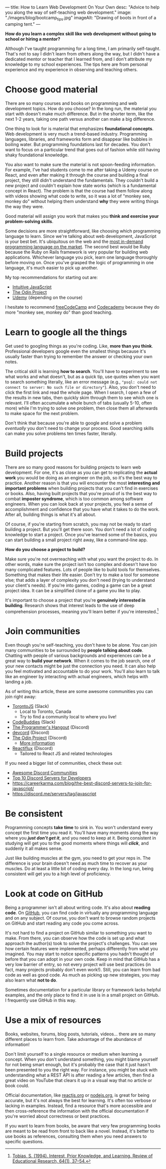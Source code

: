 ---
title: How to Learn Web Development On Your Own
desc: "Advice to help you along the way of self-teaching web development."
image: "./images/blog/bootcamp_tips.jpg"
imageAlt: "Drawing of boots in front of a camping tent."
---

*How do you learn a complex skill like web development without going to school or hiring a mentor?*

Although I've taught programming for a long time, I am primarily self-taught. That's not to say I didn't learn from others along the way, but I didn't have a dedicated mentor or teacher that I learned from, and I don't attribute my knowledge to my school experiences. The tips here are from personal experience and my experience in observing and teaching others.

* Choose good material

There are so many courses and books on programming and web development topics. How do you choose? In the long run, the material you start with doesn't make much difference. But in the shorter term, like the next 1-2 years, taking one path versus another can make a big difference.

One thing to look for is material that emphasizes *foundational concepts*. Web development is very much a trend-based industry. Programming languages, libraries, and frameworks form and disappear like bubbles in boiling water. But programming foundations last for decades. You don't want to focus on a particular trend that goes out of fashion while still having shaky foundational knowledge.

You also want to make sure the material is not spoon-feeding information. For example, I've had students come to me after taking a Udemy course on React, and even after making it through the course and building a final project, they still didn't understand the fundamentals. They couldn't build a new project and couldn't explain how state works (which is a fundamental concept in React). The problem is that the course had them follow along with videos showing what code to write, so it was a lot of "monkey see, monkey do" without helping them understand *why* they were writing things the way they were.

Good material will assign you work that makes you *think and exercise your problem-solving skills*.

Some decisions are more straightforward, like choosing which programming language to learn. Since we're talking about web development, JavaScript is your best bet. It's ubiquitous on the web and the [[https://bootcamp.berkeley.edu/blog/most-in-demand-programming-languages/][most in-demand programming language on the market]]. The second best would be Ruby because the Ruby on Rails framework is very popular for building web applications. Whichever language you pick, learn one language thoroughly before moving on. Once you've grasped the logic of programming in one language, it's much easier to pick up another.

My top recommendations for starting out are:

- [[https://intuitivejs.info/][Intuitive JavaScript]]
- [[https://www.theodinproject.com/][The Odin Project]]
- [[https://www.udemy.com/][Udemy]] (depending on the course)

I hesitate to recommend [[https://www.freecodecamp.org/][freeCodeCamp]] and [[https://www.codecademy.com/][Codecademy]] because they do more "monkey see, monkey do" than good teaching.

* Learn to google all the things

Get used to googling things as you're coding. Like, *more than you think*. Professional developers google even the smallest things because it's usually faster than trying to remember the answer or checking your own notes.

The critical skill is learning *how to search*. You'll have to experiment to see what works and what doesn't, but as a quick tip, use quotes when you want to search something literally, like an error message (e.g., ~"psql: could not connect to server: No such file or directory"~). Also, you don't need to click the first link and read the whole page. When I search, I open a few of the results in new tabs, then quickly skim through them to see which one is relevant. I'll often accumulate a whole bunch of tabs (usually 5-10, often more) while I'm trying to solve one problem, then close them all afterwards to make space for the next problem.

Don't think that because you're able to google and solve a problem /eventually/ you don't need to change your process. Good searching skills can make you solve problems ten times faster, literally.

* Build projects

There are so many good reasons for building projects to learn web development. For one, it's as close as you can get to replicating the *actual work* you would be doing as an engineer on the job, so it's the best way to practice. Another reason is that you will encounter the most *interesting and important problems* when building projects that you can't find in exercises or books. Also, having built projects that you're proud of is the best way to combat *imposter syndrome*, which is too common among software engineers. When you can look back at your projects, you feel a sense of accomplishment and confidence that you have what it takes to do the work. After all, building things is what it's all about.

Of course, if you're starting from scratch, you may not be ready to start building a project. But you'll get there soon. You don't need a lot of coding knowledge to start a project. Once you've learned some of the basics, you can start building a small project right away, like a command-line app.

*How do you choose a project to build?*

Make sure you're not overreaching with what you want the project to do. In other words, make sure the project isn't too complex and doesn't have too many complicated features. Lots of people like to build tools for themselves. Something that makes their life easier. Don't try to make a tool for someone else; that adds a layer of complexity you don't need (trying to understand your client's needs). If you're into games, coding a game can be a great project idea. It can be a simplified clone of a game you like to play.

It's important to choose a project that you're *genuinely interested in building*. Research shows that interest leads to the use of deep comprehension processes, meaning you'll learn better if you're interested.[fn:1]

* Join communities

Even though you're self-teaching, you don't have to be alone. You can join many communities to be surrounded by *people talking about code*. Chatting with people of various backgrounds and experiences can be a great way to *build your network*. When it comes to the job search, one of your new contacts might be just the connection you need. It can also help you feel motivated and accountable to do your work. You'll also learn to talk like an engineer by interacting with actual engineers, which helps with landing a job.

As of writing this article, these are some awesome communities you can join right away:

- [[https://torontojs.com/][TorontoJS]] (Slack)
  - Local to Toronto, Canada
  - Try to find a community local to where you live!
- [[https://www.codebuddies.org/slack][CodeBuddies]] (Slack)
- [[https://theprogrammershangout.com/about][The Programmer's Hangout]] (Discord)
- [[https://discord.com/invite/devcord][devcord]] (Discord)
- [[https://discord.gg/V75WSQG][The Odin Project]] (Discord)
  - [[https://www.theodinproject.com/lessons/foundations-join-the-odin-community][More information]]
- [[https://www.reactiflux.com/][Reactiflux]] (Discord)
  - Tailored to React JS and related technologies

If you need a bigger list of communities, check these out:

- [[https://github.com/mhxion/awesome-discord-communities][Awesome Discord Communities]]
- [[https://dev.to/htnguy/top-10-discord-servers-for-developers-559o][Top 10 Discord Servers for Developers]]
- https://careerkarma.com/blog/the-best-discord-servers-to-join-for-javascript/
- https://discord.me/servers/tag/javascript

* Be consistent

Programming concepts *take time* to sink in. You won't understand every concept the first time you read it. You'll have many moments along the way where you */just don't get it/*, and you need to keep at it. Being consistent in studying will get you to the good moments where things will */click/*, and suddenly it all makes sense.

Just like building muscles at the gym, you need to get your reps in. The difference is your brain doesn't need as much time to recover as your muscles. Do at least a little bit of coding every day. In the long run, being consistent will get you to a high level of proficiency.

* Look at code on GitHub

Being a programmer isn't all about writing code. It's also about *reading code*. On [[https://github.com/][GitHub]], you can find code in virtually any programming language and on any subject. Of course, you don't want to browse random projects on GitHub and start reading any code you come across.

It's not hard to find a project on GitHub similar to something you want to make. From there, you can observe how the code is set up and what approach the author(s) took to solve the project's challenges. You can see how certain features were implemented, perhaps differently from what you imagined. You may start to notice specific patterns you hadn't thought of before that you can adopt in your own code. Keep in mind that GitHub has a very low barrier of entry, so not every project will use best practices (in fact, many projects probably don't even work!). Still, you can learn from bad code as well as good code. As much as picking up new strategies, you may also learn what *not to do*.

Sometimes documentation for a particular library or framework lacks helpful examples, and the only place to find it in use is in a small project on GitHub. I frequently use GitHub in this way.

* Use a mix of resources

Books, websites, forums, blog posts, tutorials, videos... there are so many different places to learn from. Take advantage of the abundance of information!

Don't limit yourself to a single resource or medium when learning a concept. When you don't understand something, you might blame yourself for not being smart enough, but it's probably the case that it just hasn't been presented to you the right way. For instance, you might be stuck with understanding what a REST API is after reading a few articles, then find a great video on YouTube that clears it up in a visual way that no article or book could.

Official documentation, like [[https://reactjs.org/docs/getting-started.html][reactjs.org]] or [[https://nodejs.org/en/docs/][nodejs.org]], is great for being accurate, but it's not always the best for learning. It's often too verbose or lacking in examples. Instead, find a resource that's more accessible and then cross-reference the information with the official documentation if you're worried about correctness or best practices.

If you want to learn from books, be aware that very few programming books are meant to be read from front to back like a novel. Instead, it's better to use books as references, consulting them when you need answers to specific questions.



[fn:1] [[https://sci-hub.hkvisa.net/10.3102/00346543064001037][Tobias, S. (1994). Interest, Prior Knowledge, and Learning. Review of Educational Research, 64(1), 37–54.]]
